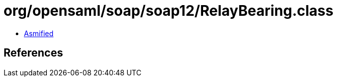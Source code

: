 = org/opensaml/soap/soap12/RelayBearing.class

 - link:RelayBearing-asmified.java[Asmified]

== References

